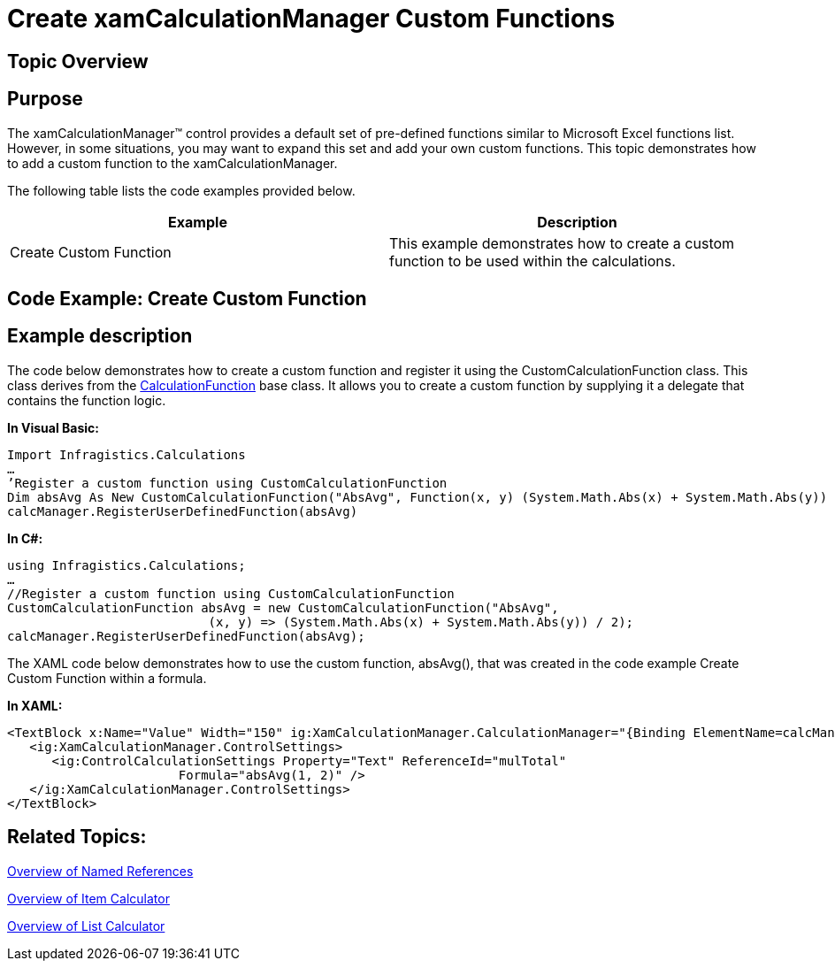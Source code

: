 ﻿////

|metadata|
{
    "name": "xamcalculationmanager-create-xamcalculationmanager-custom-functions",
    "controlName": ["xamCalculationManager"],
    "tags": ["Calculations","How Do I"],
    "guid": "64bd145f-9b1f-4c5f-a283-8ec80f280984",  
    "buildFlags": [],
    "createdOn": "2016-05-25T18:21:54.5661246Z"
}
|metadata|
////

= Create xamCalculationManager Custom Functions

== Topic Overview

== Purpose

The xamCalculationManager™ control provides a default set of pre-defined functions similar to Microsoft Excel functions list. However, in some situations, you may want to expand this set and add your own custom functions. This topic demonstrates how to add a custom function to the xamCalculationManager.

The following table lists the code examples provided below.

[options="header", cols="a,a"]
|====
|Example|Description

|Create Custom Function
|This example demonstrates how to create a custom function to be used within the calculations.

|====

== Code Example: Create Custom Function

== Example description

The code below demonstrates how to create a custom function and register it using the CustomCalculationFunction class. This class derives from the link:{ApiPlatform}calculations.xamcalculationmanager.v{ProductVersion}~infragistics.calculations.engine.calculationfunction.html[CalculationFunction] base class. It allows you to create a custom function by supplying it a delegate that contains the function logic.

*In Visual Basic:*

----
Import Infragistics.Calculations
…
’Register a custom function using CustomCalculationFunction
Dim absAvg As New CustomCalculationFunction("AbsAvg", Function(x, y) (System.Math.Abs(x) + System.Math.Abs(y)) / 2)
calcManager.RegisterUserDefinedFunction(absAvg)
----

*In C#:*

----
using Infragistics.Calculations;
…
//Register a custom function using CustomCalculationFunction
CustomCalculationFunction absAvg = new CustomCalculationFunction("AbsAvg",
                           (x, y) => (System.Math.Abs(x) + System.Math.Abs(y)) / 2);
calcManager.RegisterUserDefinedFunction(absAvg);
----

The XAML code below demonstrates how to use the custom function, absAvg(), that was created in the code example Create Custom Function within a formula.

*In XAML:*

----
<TextBlock x:Name="Value" Width="150" ig:XamCalculationManager.CalculationManager="{Binding ElementName=calcManager}">
   <ig:XamCalculationManager.ControlSettings>
      <ig:ControlCalculationSettings Property="Text" ReferenceId="mulTotal"
                       Formula="absAvg(1, 2)" />
   </ig:XamCalculationManager.ControlSettings>
</TextBlock>
----

== Related Topics:

link:xamcalculationmanager-overview-of-named-references.html[Overview of Named References]

link:xamcalculationmanager-overview-of-item-calculator.html[Overview of Item Calculator]

link:xamcalculationmanager-overview-of-list-calculator.html[Overview of List Calculator]